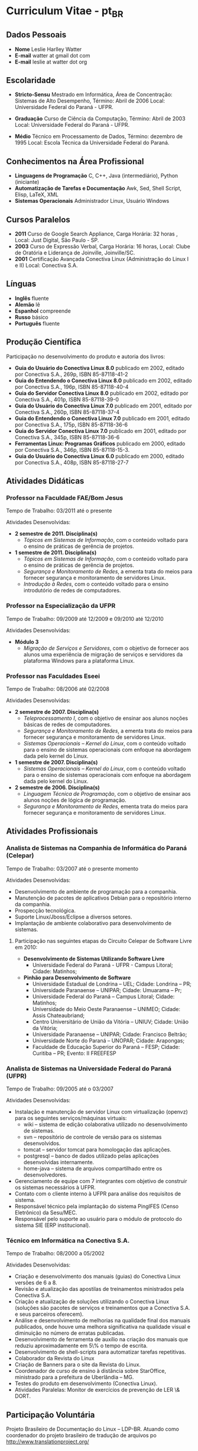 
* Curriculum Vitae - pt_BR

** Dados Pessoais
 + *Nome* Leslie Harlley Watter
 + *E-mail* watter at gmail dot com
 + *E-mail* leslie at watter dot org


** Escolaridade

 + *Stricto-Sensu* Mestrado em Informática, 
   Área de Concentração: Sistemas de Alto Desempenho,
   Término: Abril de 2006 
   Local: Universidade Federal do  Paraná -  UFPR.

 + *Graduação* Curso de Ciência da Computação,
   Término: Abril de 2003 
   Local: Universidade Federal do  Paraná -  UFPR.

 + *Médio* Técnico em Processamento de Dados, 
   Término: dezembro de 1995 
   Local: Escola Técnica da Universidade Federal do Paraná.


** Conhecimentos na Área Profissional

 + *Linguagens de Programação*  C, C++, Java (intermediário), Python (iniciante) 
 + *Automatização de Tarefas e Documentação* Awk, Sed,  Shell Script, Elisp, LaTeX, XML 
 + *Sistemas Operacionais* Administrador Linux, Usuário Windows 

** Cursos Paralelos

 + *2011* Curso de Google Search Appliance,
        Carga Horária: 32 horas , 
        Local: Just Digital, São Paulo - SP.
 + *2003*	Curso de Expressão Verbal, 
		Carga Horária:	16 horas, 
		Local: Clube de Oratória e Liderança de Joinville, Joinville/SC.
 + *2001*	Certificação Avançada Conectiva Linux (Administração do Linux I e II)
		Local: Conectiva S.A.

** Línguas

 + *Inglês* fluente
 + *Alemão* lê
 + *Espanhol* compreende
 + *Russo* básico
 + *Português* fluente

** Produção Científica

Participação no desenvolvimento do produto e autoria dos livros:


 + *Guia do Usuário do Conectiva Linux 8.0*
   publicado em 2002, 
   editado por Conectiva S.A.,		
   269p, ISBN 85-87118-41-2 
 + *Guia do Entendendo o Conectiva Linux 8.0*
   publicado em 2002, 
   editado por Conectiva S.A.,
   196p, ISBN 85-87118-40-4 
 + *Guia do Servidor Conectiva Linux 8.0*
   publicado em 2002, 
   editado por Conectiva S.A.,		
   401p, ISBN 85-87118-39-0 
 + *Guia do Usuário do Conectiva Linux 7.0*
   publicado em 2001, 
   editado por Conectiva S.A.,		
   260p, ISBN 85-87118-37-4 
 + *Guia do Entendendo o Conectiva Linux 7.0*
   publicado em 2001, 
   editado por Conectiva S.A.,		
   175p, ISBN 85-87118-36-6 
 + *Guia do Servidor Conectiva Linux 7.0*
   publicado em 2001, 
   editado por Conectiva S.A.,		
   345p, ISBN 85-87118-36-6 
 + *Ferramentas Linux: Programas Gráficos*
   publicado em 2000,
   editado por Conectiva S.A.,
   346p, ISBN 85-87118-15-3.
 + *Guia do Usuário do Conectiva Linux 6.0*
   publicado em 2000, 
   editado por Conectiva S.A.,		
   408p, ISBN 85-87118-27-7 


** Atividades Didáticas

*** Professor na Faculdade FAE/Bom Jesus
Tempo de Trabalho: 03/2011 até o presente

Atividades Desenvolvidas:
 + *2 semestre de 2011. Disciplina(s)*
   + /Tópicos em Sistemas de Informação/, com o conteúdo voltado para o ensino de práticas de gerência de projetos.

 + *1 semestre de 2011. Disciplina(s)*
   + /Tópicos em Sistemas de Informação/, com o conteúdo voltado para o ensino de práticas de gerência de projetos.
   + /Segurança e Monitoramento de Redes/, a ementa trata do meios para fornecer segurança e monitoramento de servidores Linux.
   + /Introdução à Redes/, com o conteúdo voltado para o ensino introdutório de redes de computadores.


*** Professor na Especialização da UFPR
Tempo de Trabalho: 09/2009 até 12/2009 e 09/2010 até 12/2010


Atividades Desenvolvidas:
 + *Módulo 3*
   + /Migração de Serviços e Servidores/, com o objetivo de fornecer aos alunos
     uma experiência de migração de serviços e servidores da plataforma Windows para a plataforma Linux.


*** Professor nas Faculdades Eseei
Tempo de Trabalho: 08/2006 até 02/2008


Atividades Desenvolvidas:
 + *2 semestre de 2007. Disciplina(s)*
  + /Teleprocessamento I/, com o objetivo de ensinar aos alunos noções básicas de redes de computadores.
  + /Segurança e Monitoramento de Redes/, a ementa trata do meios para  fornecer segurança e monitoramento de servidores Linux.
  + /Sistemas Operacionais -- Kernel do Linux/, com o conteúdo voltado para o ensino de sistemas operacionais com enfoque na abordagem dada pelo kernel do Linux. 

 + *1 semestre de 2007. Disciplina(s)*
  + /Sistemas Operacionais -- Kernel do Linux/, com o conteúdo voltado para o ensino de sistemas operacionais com enfoque na abordagem dada
    pelo kernel do Linux. 

 + *2 semestre de 2006. Disciplina(s)*
  + /Linguagem Técnica de Programação/, com o objetivo de ensinar aos alunos noções de lógica de programação.
  + /Segurança e Monitoramento de Redes/, ementa trata do meios para fornecer segurança e monitoramento de servidores Linux.

** Atividades Profissionais

*** Analista de Sistemas na Companhia de Informática do Paraná (Celepar)
Tempo de Trabalho: 03/2007 até o presente momento

Atividades Desenvolvidas:

 + Desenvolvimento de ambiente de programação para a companhia.
 + Manutenção de pacotes de aplicativos Debian para o repositório interno da  companhia.
 + Prospecção tecnológica.
 + Suporte Linux/Jboss/Eclipse a diversos setores.
 + Implantação de ambiente colaborativo para desenvolvimento de sistemas.

**** Participação nas seguintes etapas do Circuito Celepar de Software Livre em 2010:

 + *Desenvolvimento de Sistemas Utilizando Software Livre*
   + Universidade Federal do Paraná - UFPR -  Campus Litoral; Cidade: Matinhos;  

 + *Pinhão para Desenvolvimento de Software*
   + Universidade Estadual de Londrina -- UEL; Cidade: Londrina -- PR;  
   + Universidade Paranaense -- UNIPAR; Cidade: Umuarama -- Pr;  
   + Universidade Federal do Paraná -- Campus Litoral; Cidade: Matinhos;  
   + Universidade do Meio Oeste Paranaense -- UNIMEO; Cidade: Assis Chateaubriand;  
   + Centro Universitário de União da Vitória -- UNIUV; Cidade: União da Vitória;  
   + Universidade Paranaense -- UNIPAR; Cidade: Francisco Beltrão;  
   + Universidade Norte do Paraná -- UNOPAR; Cidade: Arapongas;  
   + Faculdade de Educação Superior do Paraná --  FESP; Cidade: Curitiba -- PR; Evento: II FREEFESP

*** Analista de Sistemas na Universidade Federal do Paraná (UFPR)
Tempo de Trabalho: 09/2005 até o 03/2007


Atividades Desenvolvidas:
 + Instalação e manutenção de servidor Linux com virtualização (openvz) para os seguintes serviços/máquinas virtuais:
    + wiki -- sistema de edição colaborativa utilizado no desenvolvimento de sistemas.
    + svn -- repositório de controle de versão para os sistemas desenvolvidos.
    + tomcat -- servidor tomcat para homologação das aplicações.
    + postgresql -- banco de dados utilizado pelas aplicações desenvolvidas internamente.
    + home-java -- sistema de arquivos compartilhado entre os desenvolvedores.

 +  Gerenciamento de equipe com 7 integrantes com objetivo de construir os sistemas necessários à UFPR.
 +  Contato com o cliente interno à UFPR para análise dos requisitos de sistema.
 +  Responsável técnico pela implantação do sistema PingIFES (Censo Eletrônico) da Sesu/MEC.
 +  Responsável pelo suporte ao usuário para o módulo de protocolo do sistema SIE (ERP institucional).


*** Técnico em Informática na Conectiva S.A.
Tempo de Trabalho: 08/2000 a 05/2002

Atividades Desenvolvidas:

 + Criação e desenvolvimento dos manuais (guias) do Conectiva Linux versões de 6 a 8.
 + Revisão e atualização das apostilas de treinamentos ministrados   pela Conectiva S.A. 
 + Criação e atualização de soluções utilizando o Conectiva Linux (soluções são
   pacotes de serviços e  treinamentos que a Conectiva  S.A. e seus parceiros oferecem).
 + Análise e desenvolvimento de melhorias na qualidade final dos  manuais
   publicados, onde houve uma melhora significativa na   qualidade visual e
   diminuição no número de erratas publicadas. 
 + Desenvolvimento de ferramenta de auxílio na criação dos manuais   que
   reduziu aproximadamente em 5\% o tempo de escrita. 
 + Desenvolvimento de shell-scripts para automatizar tarefas repetitivas.
 + Colaborador da  Revista do Linux 
 + Criação de Banners para o site da Revista do Linux.
 + Coordenador de curso de ensino à distância sobre StarOffice, ministrado para a prefeitura de Uberlândia -- MG.
 + Testes do produto em desenvolvimento (Conectiva Linux).
 + Atividades Paralelas:  Monitor de exercícios de prevenção de LER \& DORT.

** Participação Voluntária

Projeto Brasileiro de Documentação do Linux -- LDP-BR.
Atuando como coordenador do projeto brasileiro de tradução de arquivos po http://www.translationproject.org/

